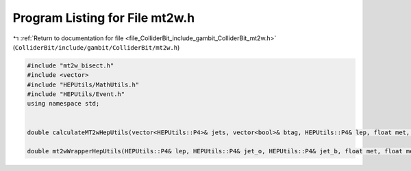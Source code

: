 
.. _program_listing_file_ColliderBit_include_gambit_ColliderBit_mt2w.h:

Program Listing for File mt2w.h
===============================

|exhale_lsh| :ref:`Return to documentation for file <file_ColliderBit_include_gambit_ColliderBit_mt2w.h>` (``ColliderBit/include/gambit/ColliderBit/mt2w.h``)

.. |exhale_lsh| unicode:: U+021B0 .. UPWARDS ARROW WITH TIP LEFTWARDS

.. code-block:: cpp

   #include "mt2w_bisect.h"
   #include <vector>
   #include "HEPUtils/MathUtils.h"
   #include "HEPUtils/Event.h"
   using namespace std;
   
   
   double calculateMT2wHepUtils(vector<HEPUtils::P4>& jets, vector<bool>& btag, HEPUtils::P4& lep, float met, float metphi);
   
   double mt2wWrapperHepUtils(HEPUtils::P4& lep, HEPUtils::P4& jet_o, HEPUtils::P4& jet_b, float met, float metphi);
